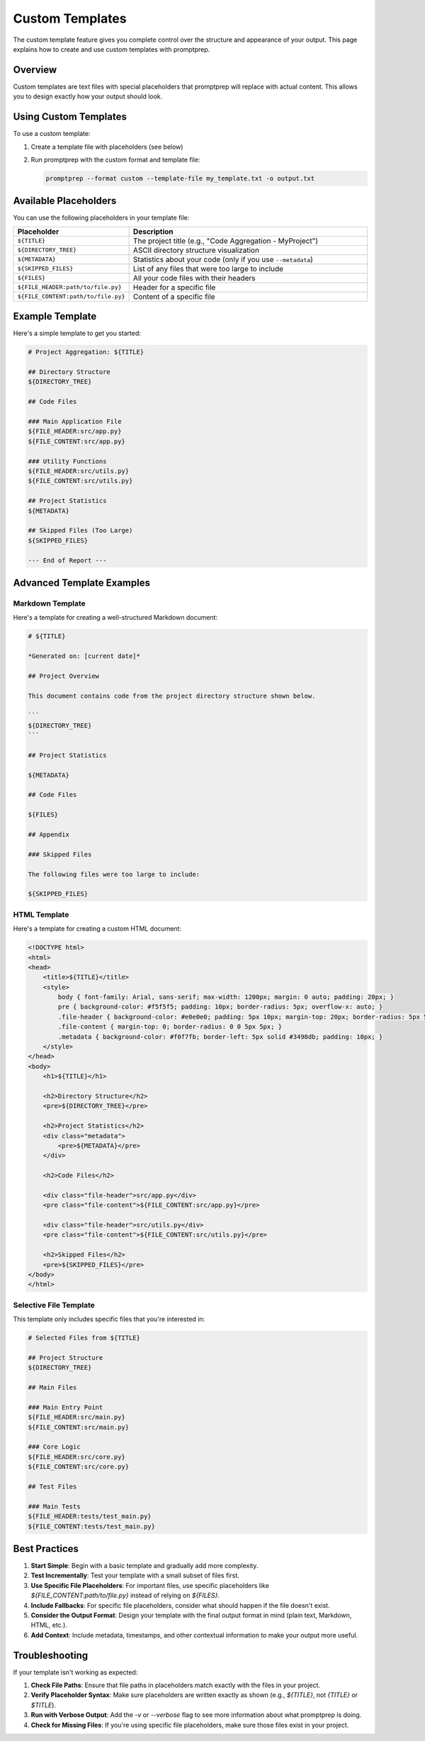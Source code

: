 .. _custom_templates:

Custom Templates
===============

The custom template feature gives you complete control over the structure and appearance of your output. This page explains how to create and use custom templates with promptprep.

Overview
--------

Custom templates are text files with special placeholders that promptprep will replace with actual content. This allows you to design exactly how your output should look.

Using Custom Templates
---------------------

To use a custom template:

1. Create a template file with placeholders (see below)
2. Run promptprep with the custom format and template file:

   .. code-block:: bash

      promptprep --format custom --template-file my_template.txt -o output.txt

Available Placeholders
---------------------

You can use the following placeholders in your template file:

.. list-table::
   :widths: 30 70
   :header-rows: 1

   * - Placeholder
     - Description
   * - ``${TITLE}``
     - The project title (e.g., "Code Aggregation - MyProject")
   * - ``${DIRECTORY_TREE}``
     - ASCII directory structure visualization
   * - ``${METADATA}``
     - Statistics about your code (only if you use ``--metadata``)
   * - ``${SKIPPED_FILES}``
     - List of any files that were too large to include
   * - ``${FILES}``
     - All your code files with their headers
   * - ``${FILE_HEADER:path/to/file.py}``
     - Header for a specific file
   * - ``${FILE_CONTENT:path/to/file.py}``
     - Content of a specific file

Example Template
---------------

Here's a simple template to get you started:

.. code-block:: text

    # Project Aggregation: ${TITLE}

    ## Directory Structure
    ${DIRECTORY_TREE}

    ## Code Files

    ### Main Application File
    ${FILE_HEADER:src/app.py}
    ${FILE_CONTENT:src/app.py}

    ### Utility Functions
    ${FILE_HEADER:src/utils.py}
    ${FILE_CONTENT:src/utils.py}

    ## Project Statistics
    ${METADATA}

    ## Skipped Files (Too Large)
    ${SKIPPED_FILES}

    --- End of Report ---

Advanced Template Examples
-------------------------

Markdown Template
~~~~~~~~~~~~~~~~

Here's a template for creating a well-structured Markdown document:

.. code-block:: text

    # ${TITLE}

    *Generated on: [current date]*

    ## Project Overview

    This document contains code from the project directory structure shown below.

    ```
    ${DIRECTORY_TREE}
    ```

    ## Project Statistics

    ${METADATA}

    ## Code Files

    ${FILES}

    ## Appendix

    ### Skipped Files
    
    The following files were too large to include:
    
    ${SKIPPED_FILES}

HTML Template
~~~~~~~~~~~~

Here's a template for creating a custom HTML document:

.. code-block:: html

    <!DOCTYPE html>
    <html>
    <head>
        <title>${TITLE}</title>
        <style>
            body { font-family: Arial, sans-serif; max-width: 1200px; margin: 0 auto; padding: 20px; }
            pre { background-color: #f5f5f5; padding: 10px; border-radius: 5px; overflow-x: auto; }
            .file-header { background-color: #e0e0e0; padding: 5px 10px; margin-top: 20px; border-radius: 5px 5px 0 0; }
            .file-content { margin-top: 0; border-radius: 0 0 5px 5px; }
            .metadata { background-color: #f0f7fb; border-left: 5px solid #3498db; padding: 10px; }
        </style>
    </head>
    <body>
        <h1>${TITLE}</h1>
        
        <h2>Directory Structure</h2>
        <pre>${DIRECTORY_TREE}</pre>
        
        <h2>Project Statistics</h2>
        <div class="metadata">
            <pre>${METADATA}</pre>
        </div>
        
        <h2>Code Files</h2>
        
        <div class="file-header">src/app.py</div>
        <pre class="file-content">${FILE_CONTENT:src/app.py}</pre>
        
        <div class="file-header">src/utils.py</div>
        <pre class="file-content">${FILE_CONTENT:src/utils.py}</pre>
        
        <h2>Skipped Files</h2>
        <pre>${SKIPPED_FILES}</pre>
    </body>
    </html>

Selective File Template
~~~~~~~~~~~~~~~~~~~~~~

This template only includes specific files that you're interested in:

.. code-block:: text

    # Selected Files from ${TITLE}

    ## Project Structure
    ${DIRECTORY_TREE}

    ## Main Files

    ### Main Entry Point
    ${FILE_HEADER:src/main.py}
    ${FILE_CONTENT:src/main.py}

    ### Core Logic
    ${FILE_HEADER:src/core.py}
    ${FILE_CONTENT:src/core.py}

    ## Test Files

    ### Main Tests
    ${FILE_HEADER:tests/test_main.py}
    ${FILE_CONTENT:tests/test_main.py}

Best Practices
-------------

1. **Start Simple**: Begin with a basic template and gradually add more complexity.

2. **Test Incrementally**: Test your template with a small subset of files first.

3. **Use Specific File Placeholders**: For important files, use specific placeholders like `${FILE_CONTENT:path/to/file.py}` instead of relying on `${FILES}`.

4. **Include Fallbacks**: For specific file placeholders, consider what should happen if the file doesn't exist.

5. **Consider the Output Format**: Design your template with the final output format in mind (plain text, Markdown, HTML, etc.).

6. **Add Context**: Include metadata, timestamps, and other contextual information to make your output more useful.

Troubleshooting
--------------

If your template isn't working as expected:

1. **Check File Paths**: Ensure that file paths in placeholders match exactly with the files in your project.

2. **Verify Placeholder Syntax**: Make sure placeholders are written exactly as shown (e.g., `${TITLE}`, not `{TITLE}` or `$TITLE`).

3. **Run with Verbose Output**: Add the `-v` or `--verbose` flag to see more information about what promptprep is doing.

4. **Check for Missing Files**: If you're using specific file placeholders, make sure those files exist in your project.